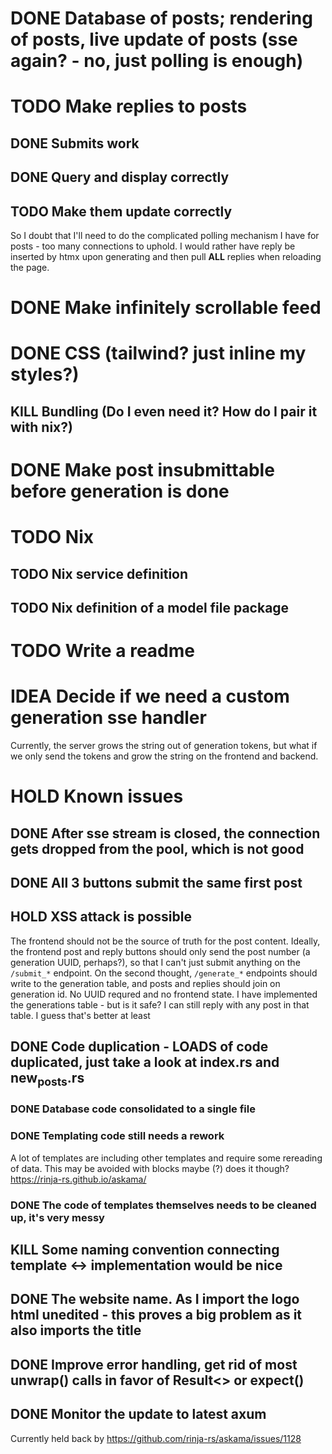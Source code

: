 * DONE Database of posts; rendering of posts, live update of posts (sse again? - no, just polling is enough)
* TODO Make replies to posts
** DONE Submits work
** DONE Query and display correctly
** TODO Make them update correctly
So I doubt that I'll need to do the complicated polling mechanism I have for posts - too many connections to uphold. I would rather have reply be inserted by htmx upon generating and then pull *ALL* replies when reloading the page.
* DONE Make infinitely scrollable feed
* DONE CSS (tailwind? just inline my styles?)
** KILL Bundling (Do I even need it? How do I pair it with nix?)
* DONE Make post insubmittable before generation is done
* TODO Nix
** TODO Nix service definition
** TODO Nix definition of a model file package
* TODO Write a readme
* IDEA Decide if we need a custom generation sse handler
Currently, the server grows the string out of generation tokens, but what if we only send the tokens and grow the string on the frontend and backend.
* HOLD Known issues
** DONE After sse stream is closed, the connection gets dropped from the pool, which is not good
** DONE All 3 buttons submit the same first post
** HOLD XSS attack is possible
The frontend should not be the source of truth for the post content. Ideally, the frontend post and reply buttons should only send the post number (a generation UUID, perhaps?), so that I can't just submit anything on the ~/submit_*~ endpoint.
On the second thought, ~/generate_*~ endpoints should write to the generation table, and posts and replies should join on generation id. No UUID requred and no frontend state.
I have implemented the generations table - but is it safe? I can still reply with any post in that table. I guess that's better at least
** DONE Code duplication - LOADS of code duplicated, just take a look at index.rs and new_posts.rs
*** DONE Database code consolidated to a single file
*** DONE Templating code still needs a rework
A lot of templates are including other templates and require some rereading of data. This may be avoided with blocks maybe (?)
does it though?
https://rinja-rs.github.io/askama/
*** DONE The code of templates themselves needs to be cleaned up, it's very messy
** KILL Some naming convention connecting template <-> implementation would be nice
** DONE The website name. As I import the logo html unedited - this proves a big problem as it also imports the title
** DONE Improve error handling, get rid of most unwrap() calls in favor of Result<> or expect()
** DONE Monitor the update to latest axum
Currently held back by https://github.com/rinja-rs/askama/issues/1128
